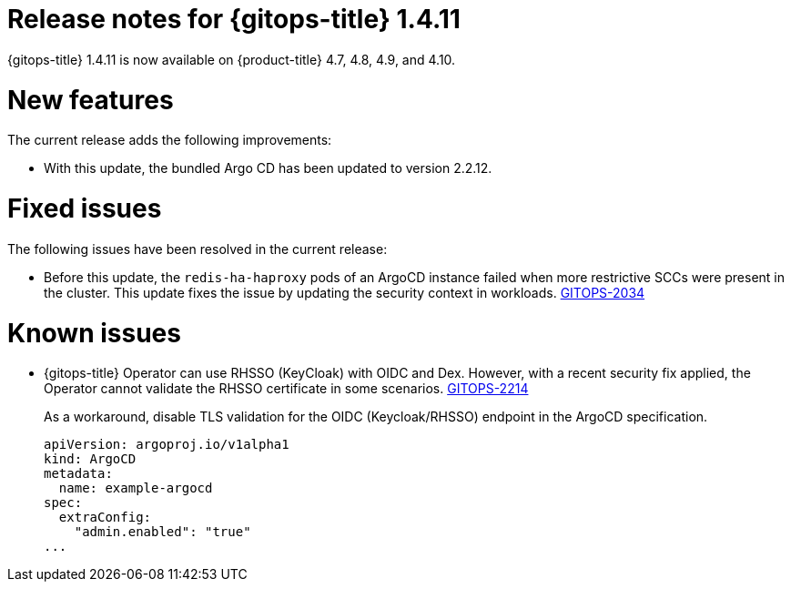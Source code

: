 // Module included in the following assembly:
//
// * gitops/gitops-release-notes.adoc

:_mod-docs-content-type: REFERENCE

[id="gitops-release-notes-1-4-11_{context}"]
= Release notes for {gitops-title} 1.4.11

{gitops-title} 1.4.11 is now available on {product-title} 4.7, 4.8, 4.9, and 4.10.

[id="new-features-1-4-11_{context}"]
= New features

The current release adds the following improvements:

* With this update, the bundled Argo CD has been updated to version 2.2.12.

[id="fixed-issues-1-4-11_{context}"]
= Fixed issues

The following issues have been resolved in the current release:

* Before this update, the `redis-ha-haproxy` pods of an ArgoCD instance failed when more restrictive SCCs were present in the cluster. This update fixes the issue by updating the security context in workloads. link:https://issues.redhat.com/browse/GITOPS-2034[GITOPS-2034]

[id="known-issues-1-4-11_{context}"]
= Known issues

*  {gitops-title} Operator can use RHSSO (KeyCloak) with OIDC and Dex. However, with a recent security fix applied, the Operator cannot validate the RHSSO certificate in some scenarios. link:https://issues.redhat.com/browse/GITOPS-2214[GITOPS-2214]
+
As a workaround, disable TLS validation for the OIDC (Keycloak/RHSSO) endpoint in the ArgoCD specification.
+
[source,yaml]
----
apiVersion: argoproj.io/v1alpha1
kind: ArgoCD
metadata:
  name: example-argocd
spec:
  extraConfig:
    "admin.enabled": "true"
...
----